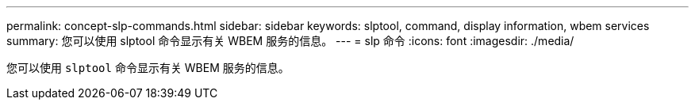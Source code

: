 ---
permalink: concept-slp-commands.html 
sidebar: sidebar 
keywords: slptool, command, display information, wbem services 
summary: 您可以使用 slptool 命令显示有关 WBEM 服务的信息。 
---
= slp 命令
:icons: font
:imagesdir: ./media/


[role="lead"]
您可以使用 `slptool` 命令显示有关 WBEM 服务的信息。
